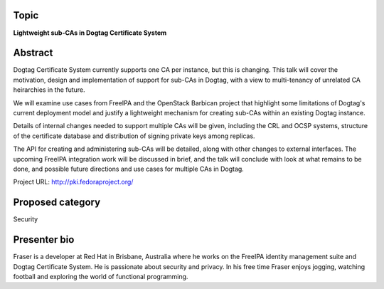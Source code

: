 ..
  Copyright 2014  Red Hat, Inc.

  This work is licensed under the Creative Commons Attribution 4.0
  International License. To view a copy of this license, visit
  http://creativecommons.org/licenses/by/4.0/.


Topic
=====

**Lightweight sub-CAs in Dogtag Certificate System**


Abstract
========

Dogtag Certificate System currently supports one CA per instance,
but this is changing.  This talk will cover the motivation, design
and implementation of support for sub-CAs in Dogtag, with a view to
multi-tenancy of unrelated CA heirarchies in the future.

We will examine use cases from FreeIPA and the OpenStack Barbican
project that highlight some limitations of Dogtag's current
deployment model and justify a lightweight mechanism for creating
sub-CAs within an existing Dogtag instance.

Details of internal changes needed to support multiple CAs will be
given, including the CRL and OCSP systems, structure of the
certificate database and distribution of signing private keys among
replicas.

The API for creating and administering sub-CAs will be detailed,
along with other changes to external interfaces.  The upcoming
FreeIPA integration work will be discussed in brief, and the talk
will conclude with look at what remains to be done, and possible
future directions and use cases for multiple CAs in Dogtag.

Project URL: http://pki.fedoraproject.org/


Proposed category
=================

Security


Presenter bio
=============

Fraser is a developer at Red Hat in Brisbane, Australia where he
works on the FreeIPA identity management suite and Dogtag
Certificate System.  He is passionate about security and privacy.
In his free time Fraser enjoys jogging, watching football and
exploring the world of functional programming.
